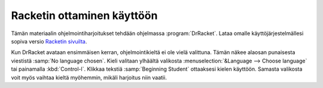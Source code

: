 Racketin ottaminen käyttöön
===========================
Tämän materiaalin ohjelmointiharjoitukset tehdään ohjelmassa :program:`DrRacket`.
Lataa omalle käyttöjärjestelmällesi sopiva versio `Racketin sivuilta <http://racket-lang.org/download/>`_.

Kun DrRacket avataan ensimmäisen kerran, ohjelmointikieltä ei ole vielä valittuna.
Tämän näkee alaosan punaisesta viestistä :samp:`No language chosen`.
Kieli valitaan ylhäältä valikosta :menuselection:`&Language --> Choose language`
tai painamalla :kbd:`Control-l`. Klikkaa tekstiä :samp:`Beginning Student` ottaaksesi kielen käyttöön.
Samasta valikosta voit myös vaihtaa kieltä myöhemmin, mikäli harjoitus niin vaatii.
